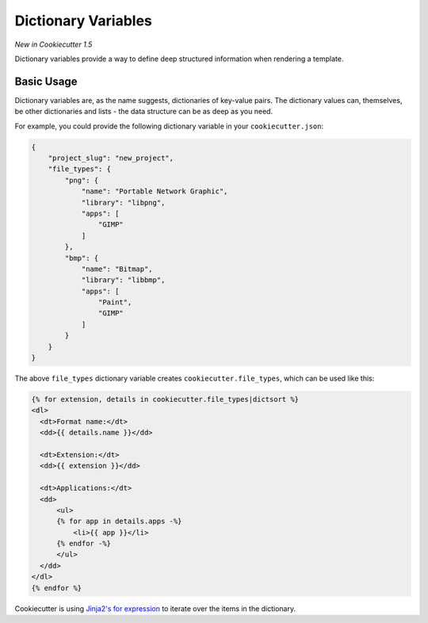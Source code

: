 .. _dict-variables:

Dictionary Variables
--------------------

*New in Cookiecutter 1.5*

Dictionary variables provide a way to define deep structured information when rendering a template.

Basic Usage
~~~~~~~~~~~

Dictionary variables are, as the name suggests, dictionaries of key-value pairs.
The dictionary values can, themselves, be other dictionaries and lists - the data structure can be as deep as you need.

For example, you could provide the following dictionary variable in your ``cookiecutter.json``:

.. code-block:: json

    {
        "project_slug": "new_project",
        "file_types": {
            "png": {
                "name": "Portable Network Graphic",
                "library": "libpng",
                "apps": [
                    "GIMP"
                ]
            },
            "bmp": {
                "name": "Bitmap",
                "library": "libbmp",
                "apps": [
                    "Paint",
                    "GIMP"
                ]
            }
        }
    }


The above ``file_types`` dictionary variable creates ``cookiecutter.file_types``, which can be used like this:

.. code-block:: html+jinja

    {% for extension, details in cookiecutter.file_types|dictsort %}
    <dl>
      <dt>Format name:</dt>
      <dd>{{ details.name }}</dd>

      <dt>Extension:</dt>
      <dd>{{ extension }}</dd>

      <dt>Applications:</dt>
      <dd>
          <ul>
          {% for app in details.apps -%}
              <li>{{ app }}</li>
          {% endfor -%}
          </ul>
      </dd>
    </dl>
    {% endfor %}


Cookiecutter is using `Jinja2's for expression <http://jinja.pocoo.org/docs/dev/templates/#for>`_ to iterate over the items in the dictionary.
